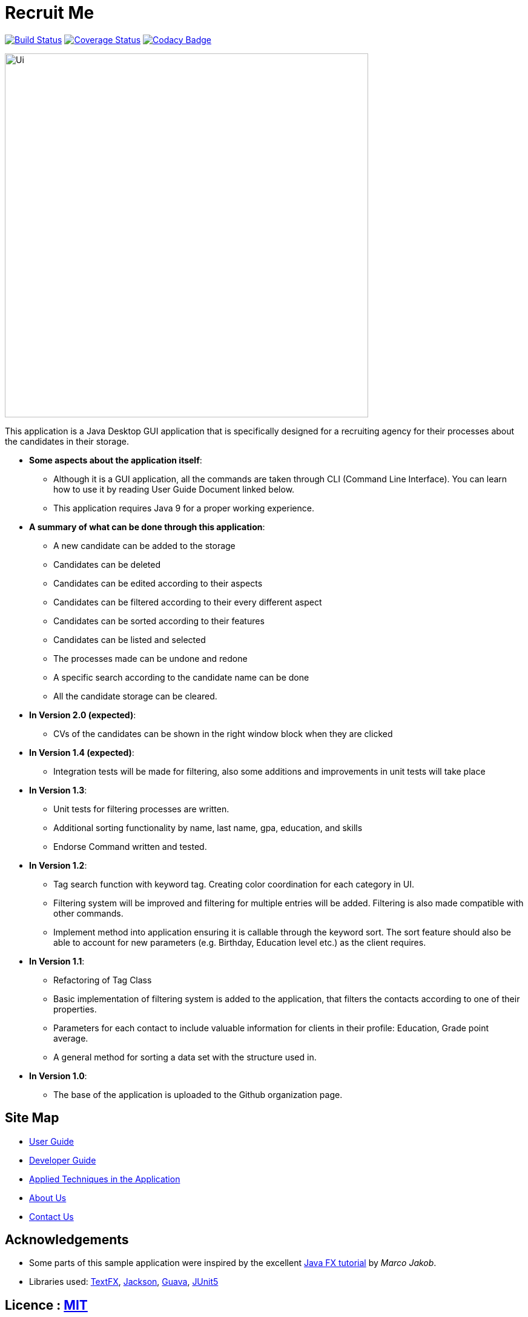 = Recruit Me
ifdef::env-github,env-browser[:relfileprefix: docs/]

https://travis-ci.org/cs2103-ay1819s2-w16-4[image:https://travis-ci.org/cs2103-ay1819s2-w16-4/main.svg?branch=master[Build Status]]
https://coveralls.io/github/CS2103-AY1819S2-W16-4/main?branch=master[image:https://coveralls.io/repos/github/CS2103-AY1819S2-W16-4/main/badge.svg?branch=master[Coverage Status]]
// https://coveralls.io/github/se-edu/addressbook-level4?branch=master[image:https://coveralls.io/repos/github/se-edu/addressbook-level4/badge.svg?branch=master[Coverage Status]]
https://www.codacy.com/app/barisbatuhan/main_2?utm_source=github.com&amp;utm_medium=referral&amp;utm_content=CS2103-AY1819S2-W16-4/main&amp;utm_campaign=Badge_Grade[image:https://api.codacy.com/project/badge/Grade/33ecc4c2c0bb493b8bb09a754caf3d1a[Codacy Badge]]

ifdef::env-github[]
image::docs/images/Ui.png[width="600"]
endif::[]

ifndef::env-github[]
image::images/Ui.png[width="600"]
endif::[]



This application is a Java Desktop GUI application that is specifically designed for a recruiting agency for their processes about the candidates in their storage.

- **Some aspects about the application itself**:
* Although it is a GUI application, all the commands are taken through CLI (Command Line Interface). You can learn how to use it by reading User Guide Document linked below.
* This application requires Java 9 for a proper working experience.

- **A summary of what can be done through this application**:
* A new candidate can be added to the storage
* Candidates can be deleted
* Candidates can be edited according to their aspects
* Candidates can be filtered according to their every different aspect
* Candidates can be sorted according to their features
* Candidates can be listed and selected
* The processes made can be undone and redone
* A specific search according to the candidate name can be done
* All the candidate storage can be cleared.


- **In Version 2.0 (expected)**:
* CVs of the candidates can be shown in the right window block when they are clicked

- **In Version 1.4 (expected)**:
* Integration tests will be made for filtering, also some additions and improvements in unit tests will take place

- **In Version 1.3**:
** Unit tests for filtering processes are written.
** Additional sorting functionality by name, last name, gpa, education, and skills
** Endorse Command written and tested.

- **In Version 1.2**:
* Tag search function with keyword tag. Creating color coordination for each category in UI.
* Filtering system will be improved and filtering for multiple entries will be added. Filtering is also made compatible with other commands.
* Implement method into application ensuring it is callable through the keyword sort. The sort feature should also be able to account for new parameters (e.g. Birthday, Education level etc.) as the client requires.

- **In Version 1.1**:
* Refactoring of Tag Class
* Basic implementation of filtering system is added to the application, that filters the contacts according to one of their properties.
* Parameters for each contact to include valuable information for clients in their profile: Education, Grade point average.
* A general method for sorting a data set with the structure used in.

- **In Version 1.0**:
* The base of the application is uploaded to the Github organization page.

== Site Map

* <<UserGuide#, User Guide>>
* <<DeveloperGuide#, Developer Guide>>
* <<LearningOutcomes#, Applied Techniques in the Application>>
* <<AboutUs#, About Us>>
* <<ContactUs#, Contact Us>>

== Acknowledgements

* Some parts of this sample application were inspired by the excellent http://code.makery.ch/library/javafx-8-tutorial/[Java FX tutorial] by
_Marco Jakob_.
* Libraries used: https://github.com/TestFX/TestFX[TextFX], https://github.com/FasterXML/jackson[Jackson], https://github.com/google/guava[Guava], https://github.com/junit-team/junit5[JUnit5]

== Licence : link:LICENSE[MIT]
